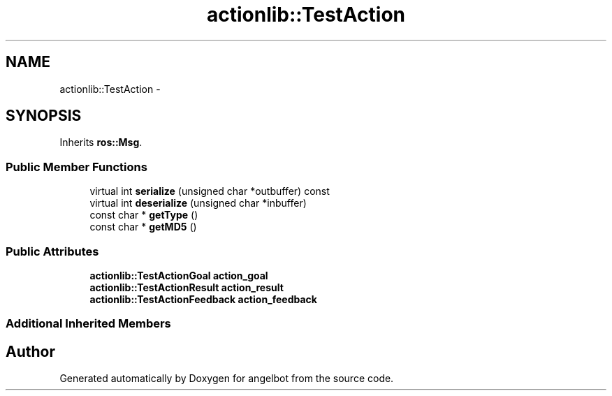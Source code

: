 .TH "actionlib::TestAction" 3 "Sat Jul 9 2016" "angelbot" \" -*- nroff -*-
.ad l
.nh
.SH NAME
actionlib::TestAction \- 
.SH SYNOPSIS
.br
.PP
.PP
Inherits \fBros::Msg\fP\&.
.SS "Public Member Functions"

.in +1c
.ti -1c
.RI "virtual int \fBserialize\fP (unsigned char *outbuffer) const "
.br
.ti -1c
.RI "virtual int \fBdeserialize\fP (unsigned char *inbuffer)"
.br
.ti -1c
.RI "const char * \fBgetType\fP ()"
.br
.ti -1c
.RI "const char * \fBgetMD5\fP ()"
.br
.in -1c
.SS "Public Attributes"

.in +1c
.ti -1c
.RI "\fBactionlib::TestActionGoal\fP \fBaction_goal\fP"
.br
.ti -1c
.RI "\fBactionlib::TestActionResult\fP \fBaction_result\fP"
.br
.ti -1c
.RI "\fBactionlib::TestActionFeedback\fP \fBaction_feedback\fP"
.br
.in -1c
.SS "Additional Inherited Members"


.SH "Author"
.PP 
Generated automatically by Doxygen for angelbot from the source code\&.
